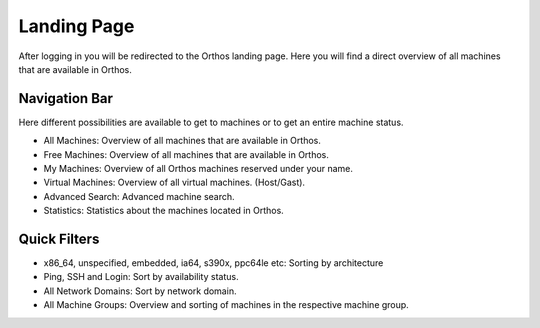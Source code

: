 ************
Landing Page
************

After logging in you will be redirected to the Orthos landing page. Here you will find a direct overview of all machines
that are available in Orthos.

.. image:: ../img/userguide/02_landingpage.jpg
  :alt: Orthos2 Landing Page

Navigation Bar
##############

Here different possibilities are available to get to machines or to get an entire machine status.

.. image:: ../img/userguide/03_top_menu_overviews.jpg
  :alt: Orthos2 Top Menu Overview

- All Machines: Overview of all machines that are available in Orthos.
- Free Machines: Overview of all machines that are available in Orthos.
- My Machines: Overview of all Orthos machines reserved under your name.
- Virtual Machines: Overview of all virtual machines. (Host/Gast).
- Advanced Search: Advanced machine search.
- Statistics: Statistics about the machines located in Orthos.

Quick Filters
#############

.. image:: ../img/userguide/04_arch_quickfilter.jpg
  :alt: Orthos2 Architecture Quickfilter

- x86_64, unspecified, embedded, ia64, s390x, ppc64le etc: Sorting by architecture
- Ping, SSH and Login: Sort by availability status.
- All Network Domains: Sort by network domain.
- All Machine Groups: Overview and sorting of machines in the respective machine group.

